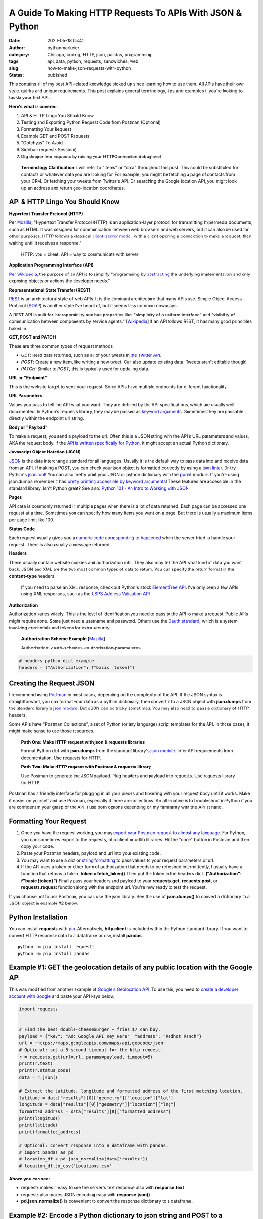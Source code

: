 A Guide To Making HTTP Requests To APIs With JSON & Python
##########################################################
:date: 2020-05-18 05:41
:author: pythonmarketer
:category: Chicago, coding, HTTP, json, pandas, programming
:tags: api, data, python, requests, sandwiches, web
:slug: how-to-make-json-requests-with-python
:status: published

This contains all of my best API-related knowledge picked up since learning how to use them. All APIs have their own style, quirks and unique requirements. This post explains general terminology, tips and examples if you're looking to tackle your first API.

**Here's what is covered:**

#. API & HTTP Lingo You Should Know
#. Testing and Exporting Python Request Code from Postman (Optional)
#. Formatting Your Request
#. Example GET and POST Requests
#. "Gotchyas" To Avoid
#. Sidebar: requests.Session()
#. Dig deeper into requests by raising your HTTPConnection.debuglevel

..

   **Terminology Clarification**: I will refer to "items" or "data" throughout this post. This could be substituted for contacts or whatever data you are looking for. For example, you might be fetching a page of contacts from your CRM. Or fetching your tweets from Twitter's API. Or searching the Google location API, you might look up an address and return geo-location coordinates.

API & HTTP Lingo You Should Know
--------------------------------

**Hypertext Transfer Protocol (HTTP)**

Per `Mozilla <https://developer.mozilla.org/en-US/docs/Web/HTTP>`__, "Hypertext Transfer Protocol (HTTP) is an application-layer protocol for transmitting hypermedia documents, such as HTML. It was designed for communication between web browsers and web servers, but it can also be used for other purposes. HTTP follows a classical `client-server model <https://en.wikipedia.org/wiki/Client%E2%80%93server_model>`__, with a client opening a connection to make a request, then waiting until it receives a response."

   HTTP: you = client. API = way to communicate with server

**Application Programming Interface (API)**

`Per Wikipedia <https://en.wikipedia.org/wiki/Application_programming_interface>`__, the purpose of an API is to simplify "programming by `abstracting <https://en.wikipedia.org/wiki/Abstraction_(software_engineering)>`__ the underlying implementation and only exposing objects or actions the developer needs."

**Representational State Transfer (REST)**

`REST <https://en.wikipedia.org/wiki/Representational_state_transfer>`__ is an architectural style of web APIs. It is the dominant architecture that many APIs use. Simple Object Access Protocol (`SOAP <https://smartbear.com/blog/test-and-monitor/soap-vs-rest-whats-the-difference/>`__) is another style I've heard of, but it seems less common nowadays.

A REST API is built for interoperability and has properties like: "simplicity of a uniform interface" and "visibility of communication between components by service agents." [`Wikipedia <https://en.wikipedia.org/wiki/Representational_state_transfer>`__] If an API follows REST, it has many good principles baked in.

**GET, POST and PATCH**

These are three common types of request methods.

-  `GET`: Read data returned, such as all of your tweets in `the Twitter API <https://developer.twitter.com/en/docs>`__.
-  `POST`: Create a new item, like writing a new tweet. Can also update existing data. Tweets aren't editable though!
-  `PATCH`: Similar to `POST`, this is typically used for updating data.

**URL or "Endpoint"**

This is the website target to send your request. Some APIs have multiple endpoints for different functionality.

**URL Parameters**

Values you pass to tell the API what you want. They are defined by the API specifications, which are usually well documented. In Python's requests library, they may be passed as `keyword arguments <https://treyhunner.com/2018/04/keyword-arguments-in-python/>`__. Sometimes they are passable directly within the endpoint url string.

**Body or "Payload"**

To make a request, you send a payload to the url. Often this is a JSON string with the API's URL parameters and values, AKA the request body. If the `API is written specifically for Python <https://jira.readthedocs.io/>`__, it might accept an actual Python dictionary.

**Javascript Object Notation (JSON)**

`JSON <https://www.youtube.com/watch?v=KnAyziNnuI0>`__ is the data interchange standard for all languages. Usually it is the default way to pass data into and receive data from an API. If making a POST, you can check your json object is formatted correctly by using a `json linter <https://jslint.com/>`__. Or try Python's `json.tool <https://docs.python.org/3/library/json.html#module-json.tool>`__! You can also pretty print your JSON or python dictionary with the `pprint <https://docs.python.org/3/library/pprint.html>`__ module. If you're using json.dumps remember it has `pretty printing accessible by keyword arguments <https://docs.python.org/3/library/json.html>`__! These features are accessible in the standard library. Isn't Python great? See also: `Python 101 - An Intro to Working with JSON <https://www.blog.pythonlibrary.org/2020/09/15/python-101-an-intro-to-working-with-json/>`__


**Pages**

API data is commonly returned in multiple pages when there is a lot of data returned. Each page can be accessed one request at a time. Sometimes you can specify how many items you want on a page. But there is usually a maximum items per page limit like 100.

**Status Code**

Each request usually gives you a `numeric code corresponding to happened <https://en.wikipedia.org/wiki/List_of_HTTP_status_codes>`__ when the server tried to handle your request. There is also usually a message returned.


**Headers**

These usually contain website cookies and authorization info. They also may tell the API what kind of data you want back. JSON and XML are the two most common types of data to return. You can specify the return format in the **content-type** headers.

   If you need to parse an XML response, check out Python's stock `ElementTree API <https://docs.python.org/3.8/library/xml.etree.elementtree.html>`__. I've only seen a few APIs using XML responses, such as the `USPS Address Validation API <https://www.usps.com/business/web-tools-apis/>`__.

**Authorization**

Authorization varies widely. This is the level of identification you need to pass to the API to make a request. Public APIs might require none. Some just need a username and password. Others use the `Oauth standard <https://en.wikipedia.org/wiki/OAuth>`__, which is a system involving credentials and tokens for extra security.

   **Authorization Scheme Example [**\ `Mozilla <https://developer.mozilla.org/en-US/docs/Web/HTTP/Headers/Authorization>`__\ **]**

   Authorization: <auth-scheme> <authorisation-parameters>

.. code-block:: python

   # headers python dict example
   headers = {"Authorization": f"basic {token}"}


Creating the Request JSON
-------------------------

I recommend using `Postman <https://www.postman.com/>`__ in most cases, depending on the complexity of the API. If the JSON syntax is straightforward, you can format your data as a python dictionary, then convert it to a JSON object with **json.dumps** from the standard library's `json module <https://docs.python.org/3/library/json.html#json.dumps>`__. But JSON can be tricky sometimes. You may also need to pass a dictionary of HTTP headers.

Some APIs have "Postman Collections", a set of Python (or any language) script templates for the API. In those cases, it might make sense to use those resources.

   **Path One: Make HTTP request with json & requests libraries**

   Format Python dict with **json.dumps** from the standard library's `json module <https://docs.python.org/3/library/json.html#json.dumps>`__. Infer API requirements from documentation. Use requests for HTTP.

   **Path Two: Make HTTP request with Postman & requests library**

   Use Postman to generate the JSON payload. Plug headers and payload into requests. Use requests library for HTTP.

Postman has a friendly interface for plugging in all your pieces and tinkering with your request body until it works. Make it easier on yourself and use Postman, especially if there are collections. An alternative is to troubleshoot in Python if you are confident in your grasp of the API. I use both options depending on my familiarity with the API at hand.

Formatting Your Request
-----------------------

#. Once you have the request working, you may `export your Postman request to almost any language <https://learning.postman.com/docs/postman/sending-api-requests/generate-code-snippets/>`__. For Python, you can sometimes export to the requests, http.client or urllib libraries. Hit the "code" button in Postman and then copy your code.
#. Paste your Postman headers, payload and url into your existing code.
#. You may want to use a dict or `string formatting <https://www.blog.pythonlibrary.org/2020/04/07/python-101-working-with-strings/>`__ to pass values to your request parameters or url.
#. If the API uses a token or other form of authorization that needs to be refreshed intermittently, I usually have a function that returns a token. **token = fetch_token()** Then put the token in the headers dict. **{"Authorization": f"basic {token}"}** Finally pass your headers and payload to your **requests.get**, **requests.post**, or **requests.request** function along with the endpoint url. You're now ready to test the request.

If you choose not to use Postman, you can use the json library. See the use of **json.dumps()** to convert a dictionary to a JSON object in example #2 below.

Python Installation
-------------------

You can install **requests** with `pip <https://lofipython.com/how-to-python-pip-install-new-libraries/>`__. Alternatively, **http.client** is included within the Python standard library. If you want to convert HTTP response data to a dataframe or csv, install **pandas**.

::

    python -m pip install requests
    python -m pip install pandas

Example #1: **GET** the geolocation details of any public location with the Google API
--------------------------------------------------------------------------------------

This was modified from another example of `Google's Geolocation API <https://www.geeksforgeeks.org/get-post-requests-using-python/>`__. To use this, you need to 
`create a developer account with Google <https://developers.google.com/maps/documentation/geolocation/intro>`__ and paste your API keys below.

.. code-block:: python

   import requests


   # Find the best double-cheeseburger + fries $7 can buy.
   payload = {"key": "Add_Google_API_Key_Here", "address": "Redhot Ranch"}
   url = "https://maps.googleapis.com/maps/api/geocode/json"
   # Optional: set a 5 second timeout for the http request.
   r = requests.get(url=url, params=payload, timeout=5)
   print(r.text)
   print(r.status_code)
   data = r.json()

   # Extract the latitude, longitude and formatted address of the first matching location.
   latitude = data["results"][0]["geometry"]["location"]["lat"]
   longitude = data["results"][0]["geometry"]["location"]["lng"]
   formatted_address = data["results"][0]["formatted_address"]
   print(longitude)
   print(latitude)
   print(formatted_address)

   # Optional: convert response into a dataframe with pandas.
   # import pandas as pd
   # location_df = pd.json_normalize(data['results'])
   # location_df.to_csv('Locations.csv')

**Above you can see:**

-  requests makes it easy to see the server's text response also with **response.text**
-  requests also makes JSON encoding easy with **response.json()**
-  **pd.json_normalize()** is convenient to convert the response dictionary to a dataframe.

Example #2: Encode a Python dictionary to json string and **POST** to a hypothetical API
----------------------------------------------------------------------------------------

#. Create a dictionary with request body data and pretty inspect it with pprint.
#. Encode the json string with **json.dumps** from the standard library's `json module <https://docs.python.org/3/library/json.html#json.dumps>`__.
#. **POST** the encoded JSON to the endpoint url with requests.

.. code-block:: python

   import pprint
   import json
   import requests


   def dict_to_json_data():
       """Create request body with fictional contact details."""
       payload = {
           "first_name": "P",
           "last_name": "Sherman",
           "address": "42 Wallaby Way",
           "address_2": "",
           "city": "Sydney",
           "state": "NSW",
           "country": "AU",
           "zip": "2000",
       }
       pprint.pprint(payload)
       json_str = json.dumps(payload, ensure_ascii=True)
       # Optional: encode json str to utf-8.
       return json_str.encode("utf-8")


   def post_data(json_str):
       """This is a fictional API request that passes a json object to requests.
       It decodes the server response with response.json() and 
       Returns dictionary value by calling the data's keys.
       """
       headers = {
           "Authorization": f"Bearer {token}",
           "Content-Type": "application/json",
           "cache-control": "no-cache",
       }
       r = requests.request(
           method="POST",
           url="https://SomeSoftwareAPI.com/people/",
           data=json_str,
           headers=headers,
       )
       data = r.json()
       print(data.keys())
       # Call dict keys to get their values.
       contact_id = data["contact_id"]
       return contact_id


   json_str = dict_to_json_data()
   contact_id = post_data(json_str)


..

   **requests.request keyword argument alternatives for passing data**

   **params** – (optional) Dictionary, list of tuples or bytes to send in the query string for the Request.

   **data** – (optional) Dictionary, list of tuples, bytes, or file-like object to send in the body of the Request

   **json** – (optional) A JSON serializable Python object to send in the body of the Request

   **[**\ `requests API documentation <https://requests.readthedocs.io/en/latest/api/>`__\ **]**

**"Gotchyas" To Avoid**

-  `Status codes <https://en.wikipedia.org/wiki/List_of_HTTP_status_codes>`__ are your friend. They offer a hint at why your request is not working. If you see 200 or 201, that's a good sign. They're usually helpful, but sometimes they can be misleading.
-  Ensure you are defining the correct content-type. I had an experience where Postman defined two conflicting **content-type** headers and it `caused my request to fail <https://github.com/postmanlabs/postman-code-generators/issues/215>`__. The server's error message indicated the problem was in my JSON, so it took me a while to figure out the headers were the problem.
-  Sometimes it makes a difference if your url has **http://** vs. **https://** in it. Usually **https://** is preferred.

**Sidebar:** `requests.Session() <https://requests.readthedocs.io/en/master/user/advanced/>`__

You might be able to improve performance by using a requests `"session" object <https://requests.readthedocs.io/en/master/user/advanced/>`__.

.. code-block:: python

   import requests


   # A session adds a "keep-alive" header to your HTTP connection + stores cookies across requests.
   s = requests.Session()
   for page in range(0, 2):
       url = f"https://exampleapi.com/widgets/{str(page)}"
       r = s.get(url)
       print(r.text)

**Dig deeper into requests by raising your HTTPConnection.debuglevel**

   **HTTPResponse.debuglevel:** A debugging hook. If `debuglevel <https://docs.python.org/3/library/http.client.html#http.client.HTTPResponse.debuglevel>`__ is greater than zero, messages will be printed to stdout as the response is read and parsed.
   Source: `http.client Python Docs <https://docs.python.org/3/library/http.client.html#http.client.HTTPResponse.debuglevel>`__

.. code-block:: python

   from http.client import HTTPConnection
   import requests


   HTTPConnection.debuglevel = 1
   payload = {"key":"Add_Google_API_Key_Here", "address":"90 Miles"}
   url = "https://maps.googleapis.com/maps/api/geocode/json"
   r = requests.get(url=url, params=payload, timeout=5)
   print(r.text)

|
|
   **Web Server Gateway Interface (WSGI, pronounced "Wis-Ghee")**

   "As described in `PEP3333 <https://www.python.org/dev/peps/pep-3333/>`__, the Python Web Server Gateway Interface (WSGI) is a way to make sure 
   that web servers and python web applications can talk to each other."  `Gunicorn <https://docs.gunicorn.org/en/latest/install.html>`__ is one 
   of `a few Python WSGI clients <https://flask.palletsprojects.com/en/1.1.x/deploying/wsgi-standalone/#uwsgi>`__. 
   `web2py <https://lofipython.com/2016/04/30/useful-links-for-web2py-beginners/>`__ is another WSGI client and web framework I have used.


**Conclusion**

I remember APIs seemed mysterious and daunting before I had used them. But like all things, they can be conquered with knowledge, understanding and tenacity to keep trying until you figure it out. Good luck!

**Requests Documentation**

`requests.request() API documentation <https://requests.readthedocs.io/en/master/api/>`__

`requests.get() API documentation <https://requests.readthedocs.io/en/latest/api/#requests.get>`__

`requests.post() API documentation <https://requests.readthedocs.io/en/latest/api/#requests.post>`__

**Supplementary Reading**

`Google's HTTP Timing Explanation <https://developers.google.com/web/tools/chrome-devtools/network/reference#timing-explanation>`__

`List of Interesting "Unofficial" APIs <https://github.com/Rolstenhouse/unofficial-apis>`__

`Proxy servers <https://en.wikipedia.org/wiki/Proxy_server>`__

`Making 1 million requests with python-aiohttp <https://pawelmhm.github.io/asyncio/python/aiohttp/2016/04/22/asyncio-aiohttp.html>`__

`Nginx <https://en.wikipedia.org/wiki/Nginx>`__

`Create, read, update and delete (CRUD) <https://en.wikipedia.org/wiki/Create,_read,_update_and_delete>`__